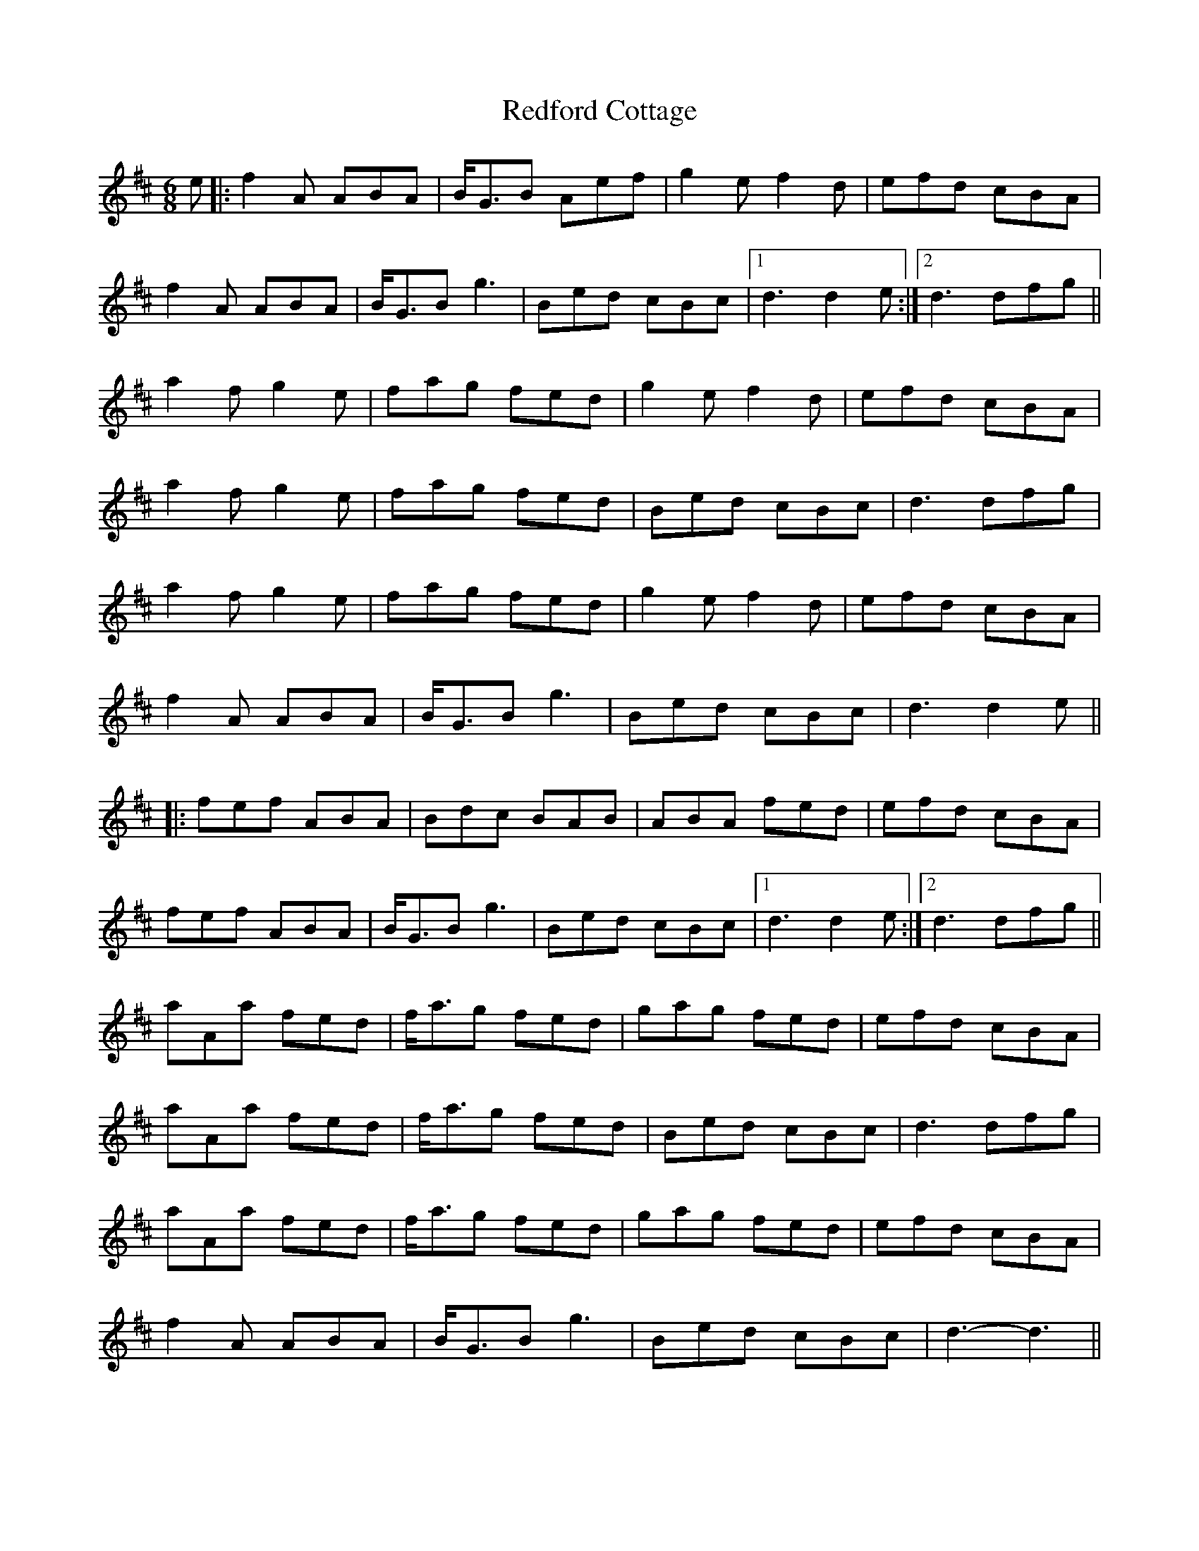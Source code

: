 X: 33953
T: Redford Cottage
R: jig
M: 6/8
K: Dmajor
e|:f2A ABA|B<GB Aef|g2e f2d|efd cBA|
f2A ABA|B<GB g3|Bed cBc|1 d3 d2e:|2 d3 dfg||
a2f g2e|fag fed|g2e f2d|efd cBA|
a2f g2e|fag fed|Bed cBc|d3 dfg|
a2f g2e|fag fed|g2e f2d|efd cBA|
f2A ABA|B<GB g3|Bed cBc|d3 d2e||
|:fef ABA|Bdc BAB|ABA fed|efd cBA|
fef ABA|B<GB g3|Bed cBc|1 d3 d2e:|2 d3 dfg||
aAa fed|f<ag fed|gag fed|efd cBA|
aAa fed|f<ag fed|Bed cBc|d3 dfg|
aAa fed|f<ag fed|gag fed|efd cBA|
f2A ABA|B<GB g3|Bed cBc|d3- d3||

